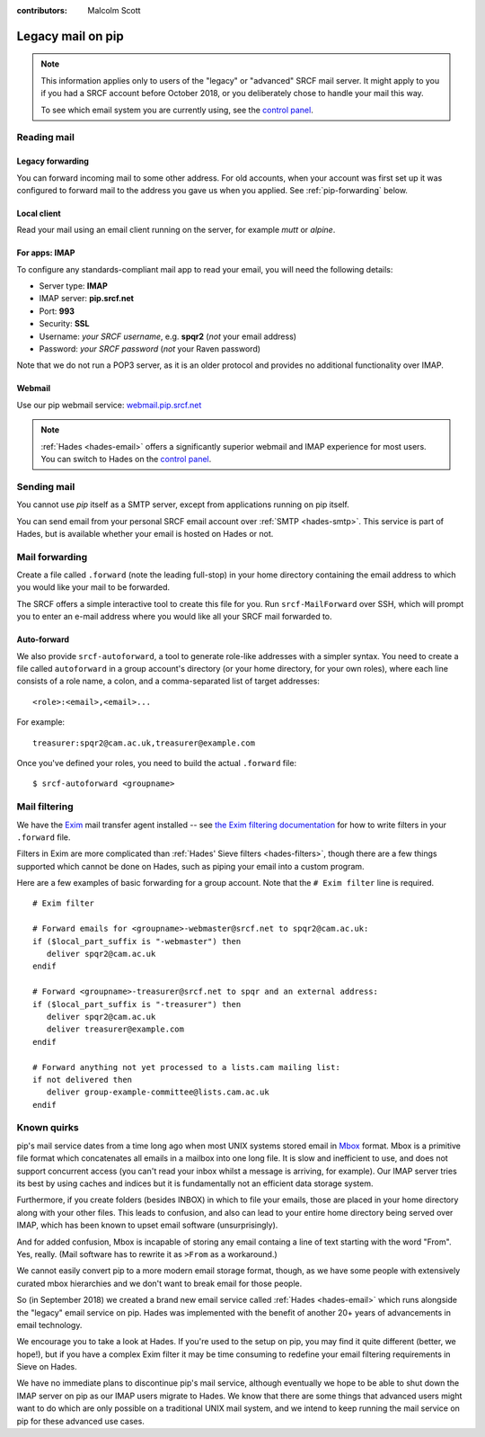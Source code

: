 :contributors: Malcolm Scott

.. _pip-email:

Legacy mail on pip
------------------

.. note::

   This information applies only to users of the "legacy" or "advanced" SRCF mail server.  It might apply to you if you had a SRCF account before October 2018, or you deliberately chose to handle your mail this way.

   To see which email system you are currently using, see the `control panel <https://control.srcf.net/member>`__.

Reading mail
~~~~~~~~~~~~

Legacy forwarding
^^^^^^^^^^^^^^^^^

You can forward incoming mail to some other address.  For old accounts, when your account was first set up it was configured to forward mail to the address you gave us when you applied.  See :ref:`pip-forwarding` below.

Local client
^^^^^^^^^^^^

Read your mail using an email client running on the server, for example *mutt* or *alpine*.

For apps: IMAP
^^^^^^^^^^^^^^

To configure any standards-compliant mail app to read your email, you will need the following details:

- Server type: **IMAP**
- IMAP server: **pip.srcf.net**
- Port: **993**
- Security: **SSL**
- Username: *your SRCF username*, e.g. **spqr2** (*not* your email address)
- Password: *your SRCF password* (*not* your Raven password)

Note that we do not run a POP3 server, as it is an older protocol and provides no additional functionality over IMAP.

Webmail
^^^^^^^

Use our pip webmail service: `webmail.pip.srcf.net <https://webmail.pip.srcf.net>`__

.. note::

   :ref:`Hades <hades-email>` offers a significantly superior webmail and IMAP experience for most users.  You can switch to Hades on the `control panel <https://control.srcf.net/member>`__.

Sending mail
~~~~~~~~~~~~

You cannot use *pip* itself as a SMTP server, except from applications running on pip itself.

You can send email from your personal SRCF email account over :ref:`SMTP <hades-smtp>`.  This service is part of Hades, but is available whether your email is hosted on Hades or not.

.. _pip-forwarding:

Mail forwarding
~~~~~~~~~~~~~~~

Create a file called ``.forward`` (note the leading full-stop) in your home directory containing the email address to which you would like your mail to be forwarded.

The SRCF offers a simple interactive tool to create this file for you.  Run ``srcf-MailForward`` over SSH, which will prompt you to enter an e-mail address where you would like all your SRCF mail forwarded to.

Auto-forward
^^^^^^^^^^^^

We also provide ``srcf-autoforward``, a tool to generate role-like addresses with a simpler syntax.  You need to create a file called ``autoforward`` in a group account's directory (or your home directory, for your own roles), where each line consists of a role name, a colon, and a comma-separated list of target addresses::

   <role>:<email>,<email>...

For example::

   treasurer:spqr2@cam.ac.uk,treasurer@example.com

Once you've defined your roles, you need to build the actual ``.forward`` file::

   $ srcf-autoforward <groupname>

Mail filtering
~~~~~~~~~~~~~~

We have the `Exim <https://www.exim.org>`__ mail transfer agent installed -- see `the Exim filtering documentation <https://www.exim.org/exim-html-current/doc/html/spec_html/filter_ch01.html>`__ for how to write filters in your ``.forward`` file.

Filters in Exim are more complicated than :ref:`Hades' Sieve filters <hades-filters>`, though there are a few things supported which cannot be done on Hades, such as piping your email into a custom program.

Here are a few examples of basic forwarding for a group account.  Note that the ``# Exim filter`` line is required.

::

   # Exim filter

   # Forward emails for <groupname>-webmaster@srcf.net to spqr2@cam.ac.uk:
   if ($local_part_suffix is "-webmaster") then
      deliver spqr2@cam.ac.uk
   endif

   # Forward <groupname>-treasurer@srcf.net to spqr and an external address:
   if ($local_part_suffix is "-treasurer") then
      deliver spqr2@cam.ac.uk
      deliver treasurer@example.com
   endif

   # Forward anything not yet processed to a lists.cam mailing list:
   if not delivered then
      deliver group-example-committee@lists.cam.ac.uk
   endif

.. _pip-mbox:

Known quirks
~~~~~~~~~~~~

pip's mail service dates from a time long ago when most UNIX systems stored email in `Mbox <https://en.wikipedia.org/wiki/Mbox>`__ format.  Mbox is a primitive file format which concatenates all emails in a mailbox into one long file.  It is slow and inefficient to use, and does not support concurrent access (you can't read your inbox whilst a message is arriving, for example).  Our IMAP server tries its best by using caches and indices but it is fundamentally not an efficient data storage system.

Furthermore, if you create folders (besides INBOX) in which to file your emails, those are placed in your home directory along with your other files.  This leads to confusion, and also can lead to your entire home directory being served over IMAP, which has been known to upset email software (unsurprisingly).

And for added confusion, Mbox is incapable of storing any email containg a line of text starting with the word "From".  Yes, really.  (Mail software has to rewrite it as ``>From`` as a workaround.)

We cannot easily convert pip to a more modern email storage format, though, as we have some people with extensively curated mbox hierarchies and we don't want to break email for those people.

So (in September 2018) we created a brand new email service called :ref:`Hades <hades-email>` which runs alongside the "legacy" email service on pip.  Hades was implemented with the benefit of another 20+ years of advancements in email technology.

We encourage you to take a look at Hades.  If you're used to the setup on pip, you may find it quite different (better, we hope!), but if you have a complex Exim filter it may be time consuming to redefine your email filtering requirements in Sieve on Hades.

We have no immediate plans to discontinue pip's mail service, although eventually we hope to be able to shut down the IMAP server on pip as our IMAP users migrate to Hades.  We know that there are some things that advanced users might want to do which are only possible on a traditional UNIX mail system, and we intend to keep running the mail service on pip for these advanced use cases.

